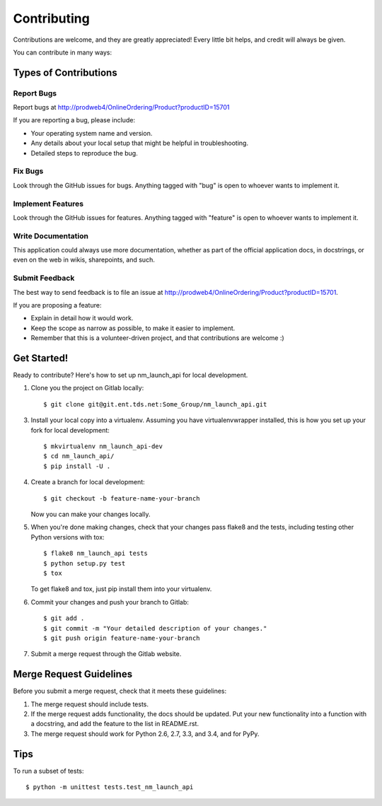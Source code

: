 ============
Contributing
============

Contributions are welcome, and they are greatly appreciated! Every
little bit helps, and credit will always be given.

You can contribute in many ways:

Types of Contributions
----------------------

Report Bugs
~~~~~~~~~~~

Report bugs at http://prodweb4/OnlineOrdering/Product?productID=15701

If you are reporting a bug, please include:

* Your operating system name and version.
* Any details about your local setup that might be helpful in troubleshooting.
* Detailed steps to reproduce the bug.

Fix Bugs
~~~~~~~~

Look through the GitHub issues for bugs. Anything tagged with "bug"
is open to whoever wants to implement it.

Implement Features
~~~~~~~~~~~~~~~~~~

Look through the GitHub issues for features. Anything tagged with "feature"
is open to whoever wants to implement it.

Write Documentation
~~~~~~~~~~~~~~~~~~~

This application could always use more documentation, whether as part of the
official application docs, in docstrings, or even on the web in wikis,
sharepoints, and such.

Submit Feedback
~~~~~~~~~~~~~~~

The best way to send feedback is to file an issue at http://prodweb4/OnlineOrdering/Product?productID=15701.

If you are proposing a feature:

* Explain in detail how it would work.
* Keep the scope as narrow as possible, to make it easier to implement.
* Remember that this is a volunteer-driven project, and that contributions
  are welcome :)

Get Started!
------------

Ready to contribute? Here's how to set up nm_launch_api for local development.

1. Clone you the project on Gitlab locally::

    $ git clone git@git.ent.tds.net:Some_Group/nm_launch_api.git

3. Install your local copy into a virtualenv. Assuming you have virtualenvwrapper installed, this is how you set up your fork for local development::

    $ mkvirtualenv nm_launch_api-dev
    $ cd nm_launch_api/
    $ pip install -U .

4. Create a branch for local development::

    $ git checkout -b feature-name-your-branch

   Now you can make your changes locally.

5. When you're done making changes, check that your changes pass flake8 and the tests, including testing other Python versions with tox::

    $ flake8 nm_launch_api tests
    $ python setup.py test
    $ tox

   To get flake8 and tox, just pip install them into your virtualenv.

6. Commit your changes and push your branch to Gitlab::

    $ git add .
    $ git commit -m "Your detailed description of your changes."
    $ git push origin feature-name-your-branch

7. Submit a merge request through the Gitlab website.

Merge Request Guidelines
-----------------------

Before you submit a merge request, check that it meets these guidelines:

1. The merge request should include tests.
2. If the merge request adds functionality, the docs should be updated. Put
   your new functionality into a function with a docstring, and add the
   feature to the list in README.rst.
3. The merge request should work for Python 2.6, 2.7, 3.3, and 3.4, and for PyPy.

Tips
----

To run a subset of tests::

    $ python -m unittest tests.test_nm_launch_api

